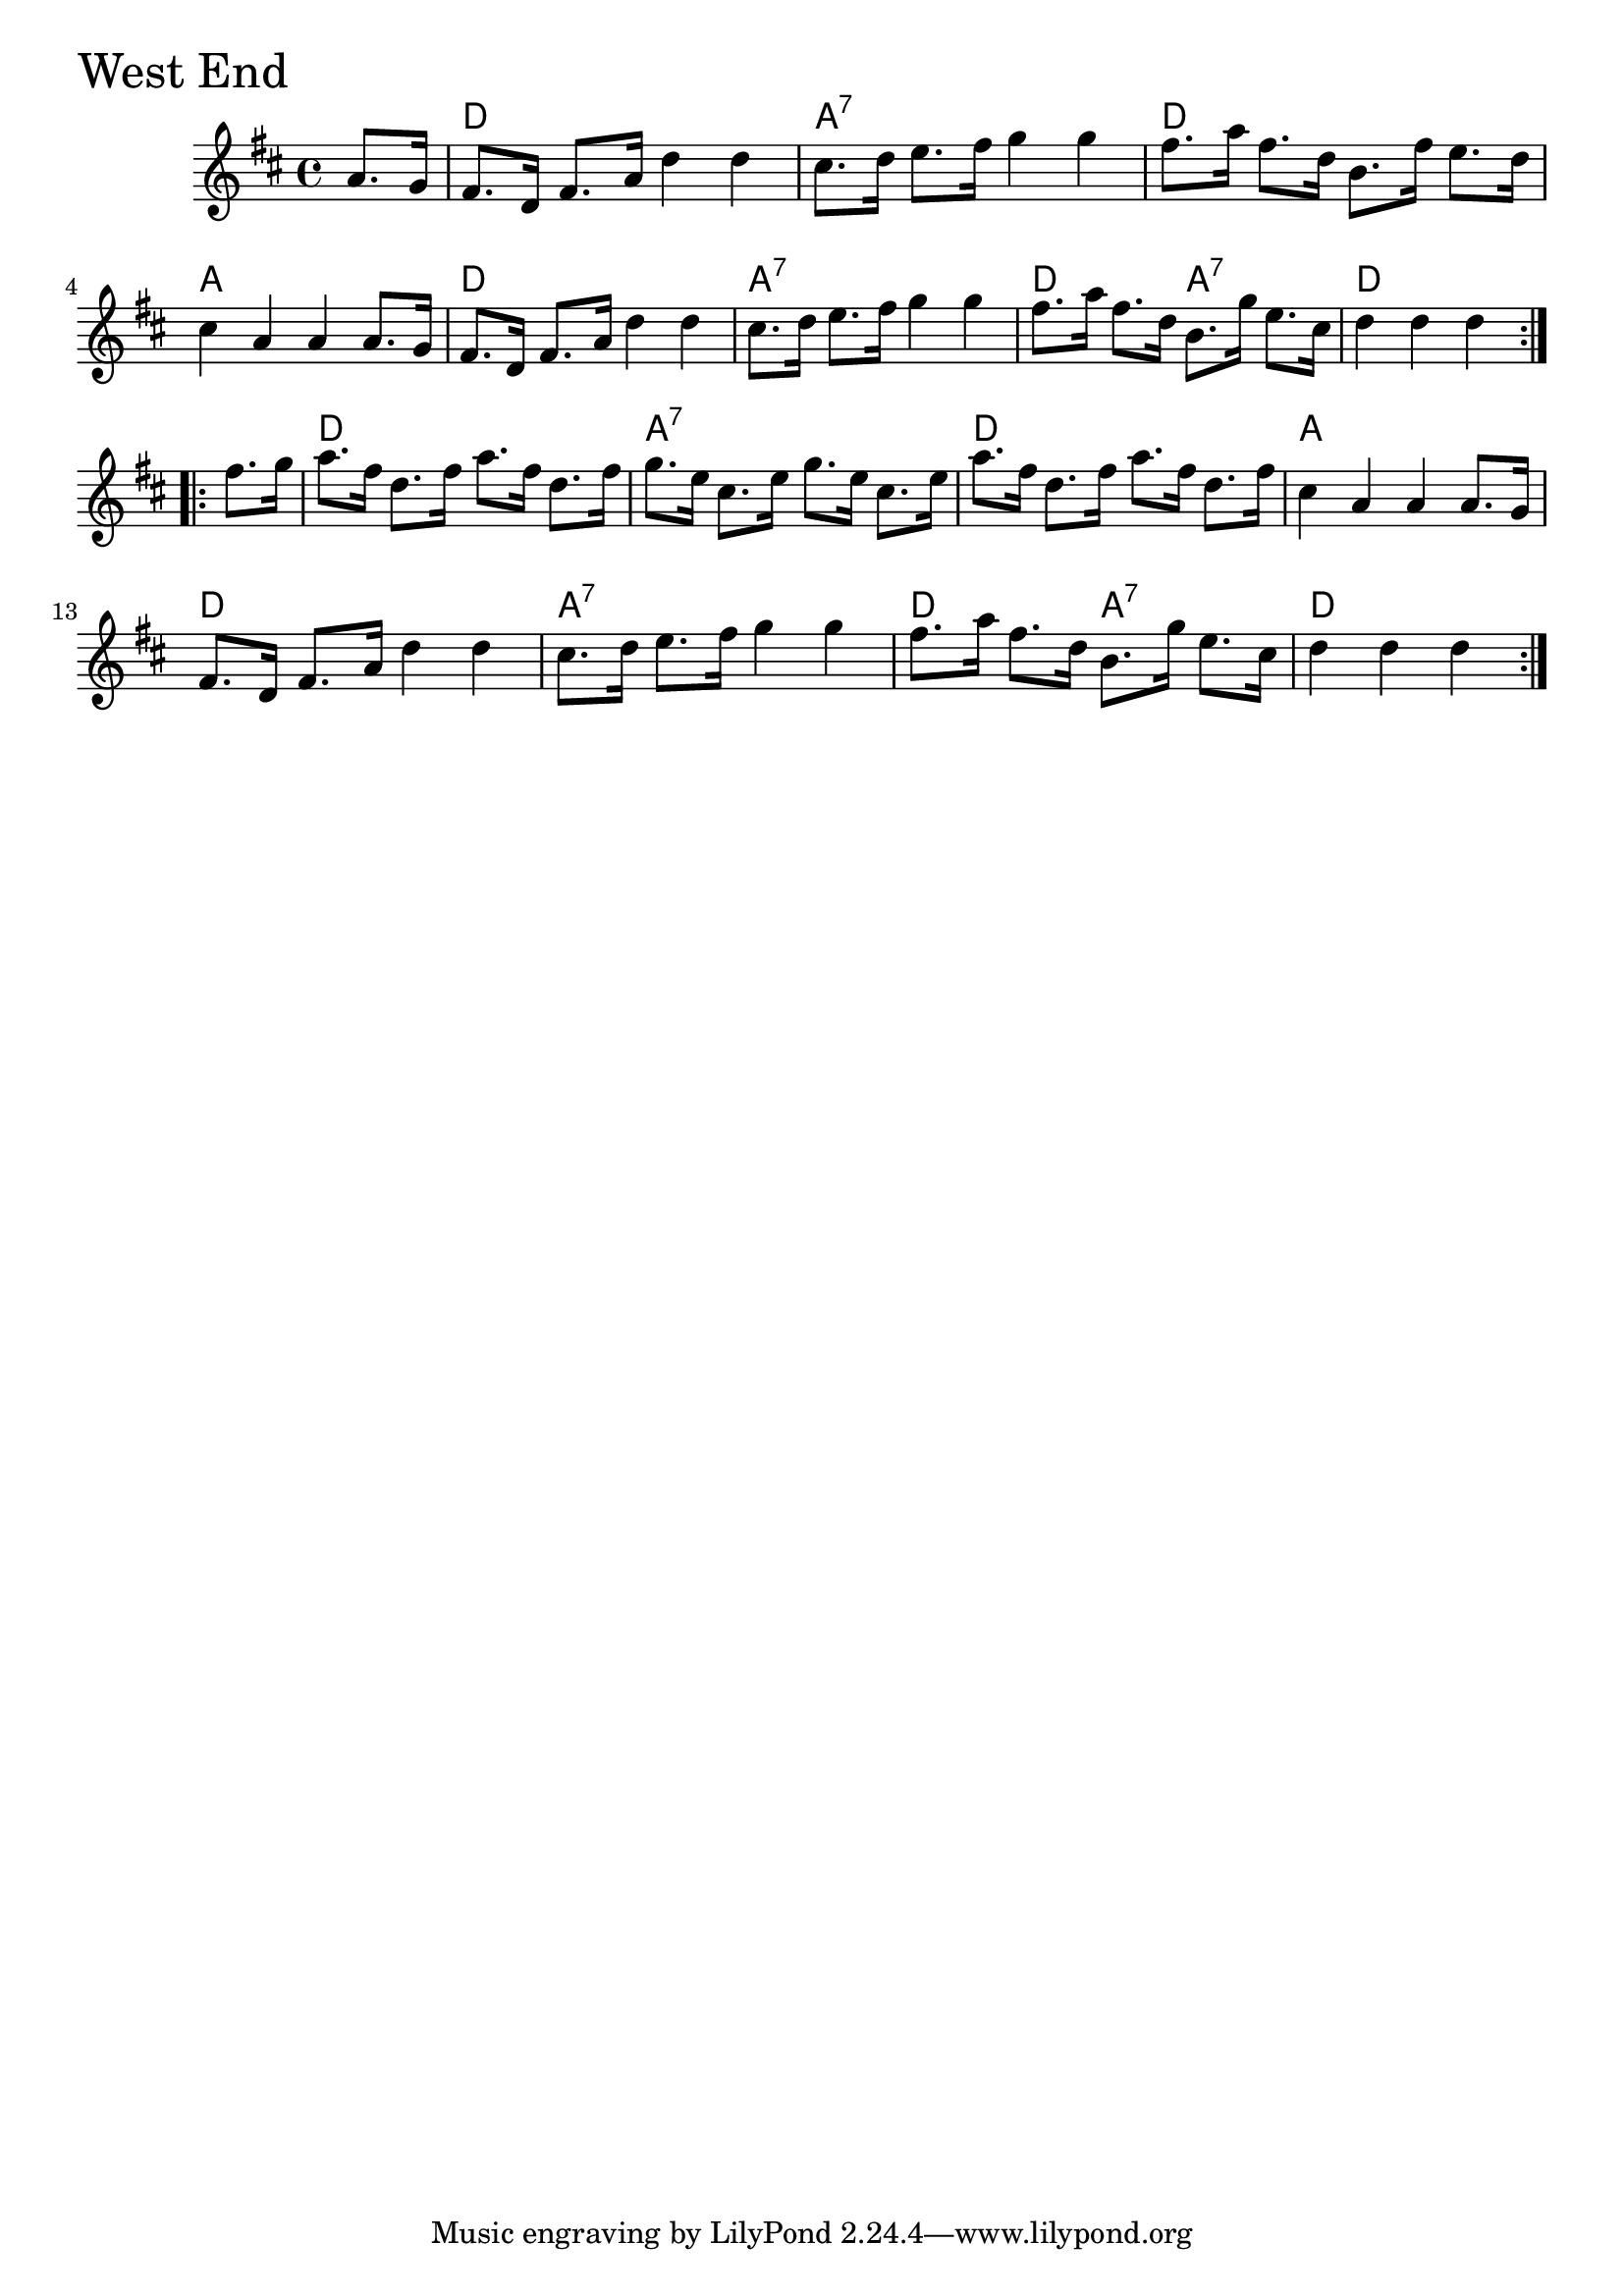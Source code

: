 \version "2.18.0"

WestEndChords = \chordmode{
  s4
  d1 a:7 d a
  d1 a:7 d2 a:7 d1
  d a:7 d a
  d a:7 d2 a:7 d2.
  
}

WestEnd = \relative{
  \key d \major
  \time 4/4
  \repeat volta 2 {
    \partial 4 a'8. g16
    fis8. d16 fis8. a16 d4 d
    cis8. d16 e8. fis16 g4 g
    fis8. a16 fis8. d16 b8. fis'16 e8. d16
    cis4 a a a8. g16
    fis8. d16 fis8. a16 d4 d
    cis8. d16 e8. fis16 g4 g
    fis8. a16 fis8. d16 b8. g'16 e8. cis16
    d4 d d
  }
  \break
  \repeat volta 2 {
    \partial 4 fis8. g16
    a8. fis16 d8. fis16 a8. fis16 d8. fis16
    g8. e16 cis8. e16 g8. e16 cis8. e16
    a8. fis16 d8. fis16 a8. fis16 d8. fis16
    cis4 a a a8. g16
    fis8. d16 fis8. a16 d4 d
    cis8. d16 e8. fis16 g4 g
    fis8. a16 fis8. d16 b8. g'16 e8. cis16
    d4 d d
  }
}


\score {
  <<
    \new ChordNames \WestEndChords 
    \new Staff { \clef treble \WestEnd }
  >>
  \header { piece = \markup {\fontsize #4.0 "West End" }}
  \layout {}
  \midi {}
}
